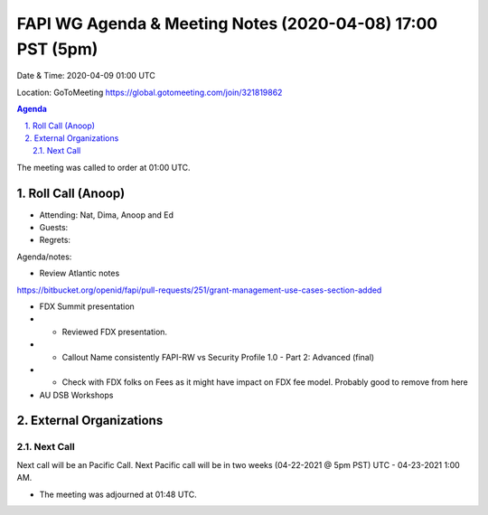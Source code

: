 ===========================================
FAPI WG Agenda & Meeting Notes (2020-04-08) 17:00 PST (5pm)
===========================================
Date & Time: 2020-04-09 01:00 UTC

Location: GoToMeeting https://global.gotomeeting.com/join/321819862


.. sectnum:: 
   :suffix: .

.. contents:: Agenda

The meeting was called to order at 01:00 UTC. 

Roll Call (Anoop)
=====================

* Attending: Nat, Dima, Anoop and Ed
* Guests: 
* Regrets:  

Agenda/notes:

* Review Atlantic notes
https://bitbucket.org/openid/fapi/pull-requests/251/grant-management-use-cases-section-added

* FDX Summit presentation
* * Reviewed FDX presentation. 
* * Callout Name consistently FAPI-RW vs Security Profile 1.0 - Part 2: Advanced (final)
* * Check with FDX folks on Fees as it might have impact on FDX fee model. Probably good to remove from here
* AU DSB Workshops 


External Organizations 
==============================
  
Next Call
-----------------------
Next call will be an Pacific Call. 
Next Pacific call will be in two weeks (04-22-2021 @ 5pm PST) UTC - 04-23-2021 1:00 AM.  

* The meeting was adjourned at 01:48 UTC.
